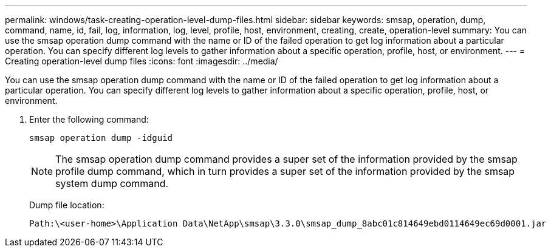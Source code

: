 ---
permalink: windows/task-creating-operation-level-dump-files.html
sidebar: sidebar
keywords: smsap, operation, dump, command, name, id, fail, log, information, log, level, profile, host, environment, creating, create, operation-level
summary: You can use the smsap operation dump command with the name or ID of the failed operation to get log information about a particular operation. You can specify different log levels to gather information about a specific operation, profile, host, or environment.
---
= Creating operation-level dump files
:icons: font
:imagesdir: ../media/

[.lead]
You can use the smsap operation dump command with the name or ID of the failed operation to get log information about a particular operation. You can specify different log levels to gather information about a specific operation, profile, host, or environment.

. Enter the following command:
+
`smsap operation dump -idguid`
+
NOTE: The smsap operation dump command provides a super set of the information provided by the smsap profile dump command, which in turn provides a super set of the information provided by the smsap system dump command.
+
Dump file location:
+
----
Path:\<user-home>\Application Data\NetApp\smsap\3.3.0\smsap_dump_8abc01c814649ebd0114649ec69d0001.jar
----
